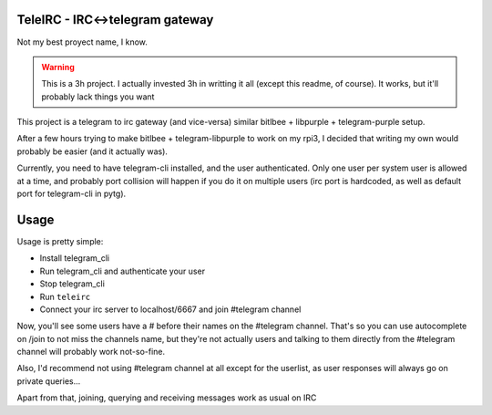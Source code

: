 TeleIRC - IRC<->telegram gateway
---------------------------------

Not my best proyect name, I know.

.. warning:: This is a 3h project. I actually invested
             3h in writting it all (except this readme,
             of course).
             It works, but it'll probably lack things
             you want


This project is a telegram to irc gateway (and vice-versa)
similar bitlbee + libpurple + telegram-purple setup.

After a few hours trying to make bitlbee + telegram-libpurple
to work on my rpi3, I decided that writing my own would probably
be easier (and it actually was).

Currently, you need to have telegram-cli installed, and
the user authenticated. Only one user per system user is allowed
at a time, and probably port collision will happen if you do it
on multiple users (irc port is hardcoded, as well as default
port for telegram-cli in pytg).

Usage
------

Usage is pretty simple:

- Install telegram_cli
- Run telegram_cli and authenticate your user
- Stop telegram_cli
- Run ``teleirc``
- Connect your irc server to localhost/6667 and join #telegram
  channel

Now, you'll see some users have a # before their names on the
#telegram channel. That's so you can use autocomplete on
/join to not miss the channels name, but they're not actually
users and talking to them directly from the #telegram channel
will probably work not-so-fine.

Also, I'd recommend not using #telegram channel at all except
for the userlist, as user responses will always go on private
queries...

Apart from that, joining, querying and receiving messages work
as usual on IRC
